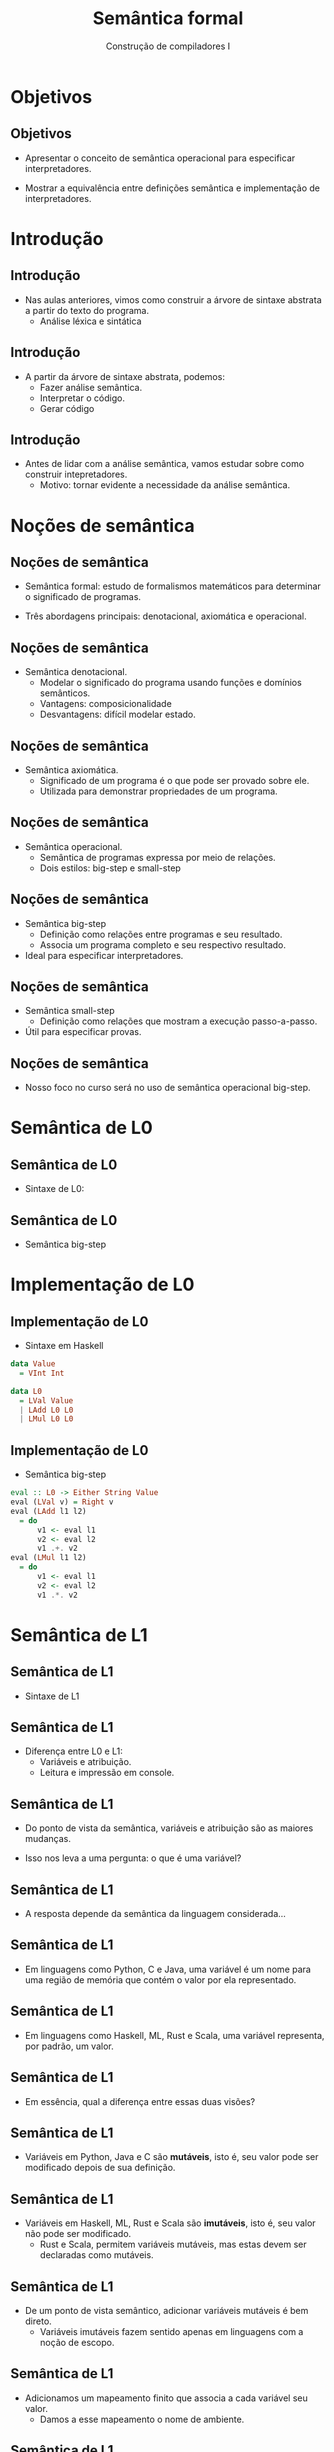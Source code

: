 #+OPTIONS: num:nil toc:nil
#+OPTIONS: date:nil reveal_mathjax:t
#+OPTIONS: tex t
#+OPTIONS: timestamp:nil
#+OPTIONS: org-confirm-babel-evaluate nil
#+REVEAL_THEME: white
#+REVEAL_HLEVEL: 1
#+REVEAL_ROOT: file:///home/rodrigo/reveal.js

#+Title: Semântica formal
#+Author: Construção de compiladores I


* Objetivos

** Objetivos

- Apresentar o conceito de semântica operacional para especificar interpretadores.

- Mostrar a equivalência entre definições semântica e implementação de interpretadores.

* Introdução

** Introdução

- Nas aulas anteriores, vimos como construir a árvore de sintaxe abstrata a partir do texto do programa.
  - Análise léxica e sintática

** Introdução

- A partir da árvore de sintaxe abstrata, podemos:
  - Fazer análise semântica.
  - Interpretar o código.
  - Gerar código

** Introdução

- Antes de lidar com a análise semântica, vamos estudar sobre como construir intepretadores.
  - Motivo: tornar evidente a necessidade da análise semântica.

* Noções de semântica

** Noções de semântica

- Semântica formal: estudo de formalismos matemáticos para determinar o significado de programas.

- Três abordagens principais: denotacional, axiomática e operacional.

** Noções de semântica

- Semântica denotacional.
  - Modelar o significado do programa usando funções e domínios semânticos.
  - Vantagens: composicionalidade
  - Desvantagens: difícil modelar estado.

** Noções de semântica

- Semântica axiomática.
  - Significado de um programa é o que pode ser provado sobre ele.
  - Utilizada para demonstrar propriedades de um programa.

** Noções de semântica

- Semântica operacional.
  - Semântica de programas expressa por meio de relações.
  - Dois estilos: big-step e small-step

** Noções de semântica

- Semântica big-step
  - Definição como relações entre programas e seu resultado.
  - Associa um programa completo e seu respectivo resultado.
- Ideal para especificar interpretadores.

** Noções de semântica

- Semântica small-step
  - Definição como relações que mostram a execução passo-a-passo.

- Útil para especificar provas.

** Noções de semântica

- Nosso foco no curso será no uso de semântica operacional big-step.

* Semântica de L0

** Semântica de L0

- Sintaxe de L0:

\begin{array}{lcl}
e & \to & n \,|\, e + e \,|\, e * e\\
\end{array}


** Semântica de L0

- Semântica big-step

\begin{array}{ccc}
  \dfrac{}{n \Downarrow n} &
  \dfrac{e_1 \Downarrow n_1\,\,\,\,\,e_2 \Downarrow n_2 }
        {e_1 + e_2 \Downarrow n_1 \oplus n_2}
  &
  \dfrac{e_1 \Downarrow n_1 \,\,\,\,\,e_2 \Downarrow n_2 }
        {e_1 * e_2 \Downarrow n_1 \otimes n_2}\\
\end{array}


* Implementação de L0

** Implementação de L0

- Sintaxe em Haskell

#+BEGIN_SRC haskell
data Value
  = VInt Int

data L0
  = LVal Value
  | LAdd L0 L0
  | LMul L0 L0
#+END_SRC


** Implementação de L0

- Semântica big-step

#+BEGIN_SRC haskell
eval :: L0 -> Either String Value
eval (LVal v) = Right v
eval (LAdd l1 l2)
  = do
      v1 <- eval l1
      v2 <- eval l2
      v1 .+. v2
eval (LMul l1 l2)
  = do
      v1 <- eval l1
      v2 <- eval l2
      v1 .*. v2
#+END_SRC

* Semântica de L1

** Semântica de L1

- Sintaxe de L1

\begin{array}{lcl}
P & \to  & S\, P\:|\:\lambda\\
S & \to  & v := E ; \\
  & \mid & read(E,v);\,|\,print(E);\\
E & \to  & n \,|\, v \,|\, s\,|\, E + E\,|\, E - E\\
  & \mid & E * E \\
  & \mid & E / E \\
\end{array}

** Semântica de L1

- Diferença entre L0 e L1:
  - Variáveis e atribuição.
  - Leitura e impressão em console.

** Semântica de L1

- Do ponto de vista da semântica, variáveis e atribuição são as maiores mudanças.

- Isso nos leva a uma pergunta: o que é uma variável?

** Semântica de L1

- A resposta depende da semântica da linguagem considerada...

** Semântica de L1

- Em linguagens como Python, C e Java, uma variável é um nome para uma região de memória que contém o valor por ela representado.

** Semântica de L1

- Em linguagens como Haskell, ML, Rust e Scala, uma variável representa, por padrão, um valor.

** Semântica de L1

- Em essência, qual a diferença entre essas duas visões?

** Semântica de L1

- Variáveis em Python, Java e C são *mutáveis*, isto é, seu valor pode ser modificado depois de sua definição.

** Semântica de L1

- Variáveis em Haskell, ML, Rust e Scala são *imutáveis*, isto é, seu valor não pode ser modificado.
  - Rust e Scala, permitem variáveis mutáveis, mas estas devem ser declaradas como mutáveis.

** Semântica de L1

- De um ponto de vista semântico, adicionar variáveis mutáveis é bem direto.
  - Variáveis imutáveis fazem sentido apenas em linguagens com a noção de escopo.

** Semântica de L1

- Adicionamos um mapeamento finito que associa a cada variável seu valor.
  - Damos a esse mapeamento o nome de ambiente.

** Semântica de L1

- Representamos um ambiente pela letra grega \sigma.
- A notação \sigma(v) = n denota que a variável v está associada ao valor n em \sigma.
- A notação $\sigma[v \mapsto n]$ representa a mudança do valor associado a v para n,
  sobreescrevendo valores anteriores, ou criando a entrada em \sigma.

** Semântica de L1

- Vamos apresentar apenas as regras relevantes à variáveis, considerando sua versão
  mutável.

- Demais regras da semântica são similares às de L0.

** Semântica de L1

- Sequência de comandos

\begin{array}{c}
  \dfrac{\sigma ; S \Downarrow \sigma_1\,\,\,\,\,\sigma_1 ; P \Downarrow \sigma'}
        {\sigma ; S\,P\Downarrow \sigma'}\\ \\
\end{array}

** Semântica de L1

- Atribuição e uso de variáveis

\begin{array}{c}
  \dfrac{\sigma ; e \Downarrow n\,\,\,\,\sigma' = \sigma[v \mapsto n]}
        {\sigma ; v := e \Downarrow \sigma'} \\ \\
  \dfrac{\sigma(v) = n}{\sigma ; v \Downarrow n}
\end{array}

* Implementação de L1

** Implementação de L1

- Definição do ambiente

#+begin_src haskell
type Env = Map Var Value
#+end_src

** Implementação de L1

- Tipo =Map=
  - Representação de mapeamentos finitos (tabelas de hash)
  - Definido no módulo Data.Map, presente na biblioteca containers.

** Implementação de L1

- Tipo =Map=
  - Função =empty=: cria um Map vazio.
  - Função =insert k v m=: insere o valor v com chave k no map m.
  - Função =lookup k m=: procura o valor associado a chave k em m.

** Implementação de L1

- Interpretando a sequência de comandos

#+begin_src haskell
evalL1 :: L1 -> IO (Either String Env)
evalL1 (L1 ss)
  = foldM step (Right Map.empty) ss
  where
    step ac@(Left _) _ = pure ac
    step (Right env) s1 = evalS1 env s1
#+end_src

** Implementação de L1

- Interpretando a atribuição.

#+begin_src haskell
evalS1 :: Env -> S1 -> IO (Either String Env)
evalS1 env (LAssign v e)
  = case evalE1 env e of
      Left err -> pure $ Left err
      Right val -> pure (Right $ Map.insert v val env)
#+end_src

** Implementação de L1

- Interpretando o acesso a variáveis.

#+begin_src haskell
evalE1 :: Env -> E1 -> Either String Value
evalE1 env (LVar v)
  = case Map.lookup v env of
      Just val -> Right val
      Nothing -> Left ("Undefined variable: " ++ pretty v)
#+end_src

* Concluindo

** Concluindo

- Nesta aula apresentamos uma introdução à construção de interpretadores e
  semântica formal.

- Próximas aulas: introdução à análise semântica.
